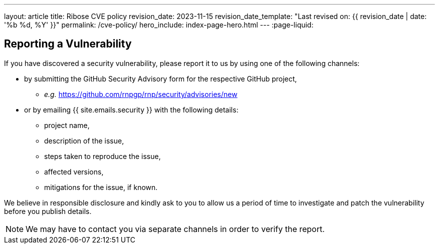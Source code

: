 ---
layout: article
title: Ribose CVE policy
revision_date: 2023-11-15
revision_date_template: "Last revised on: {{ revision_date | date: '%b %d, %Y' }}"
permalink: /cve-policy/
hero_include: index-page-hero.html
---
:page-liquid:

== Reporting a Vulnerability

If you have discovered a security vulnerability,
please report it to us by using one of the following channels:

* by submitting the GitHub Security Advisory form for the respective GitHub project,
  - _e.g._ https://github.com/rnpgp/rnp/security/advisories/new[^]
* or by emailing {{ site.emails.security }} with the following details:
  - project name,
  - description of the issue,
  - steps taken to reproduce the issue,
  - affected versions,
  - mitigations for the issue, if known.

We believe in responsible disclosure and kindly ask to you to allow us a period of time to investigate and patch the vulnerability before you publish details.

NOTE: We may have to contact you via separate channels
in order to verify the report.
